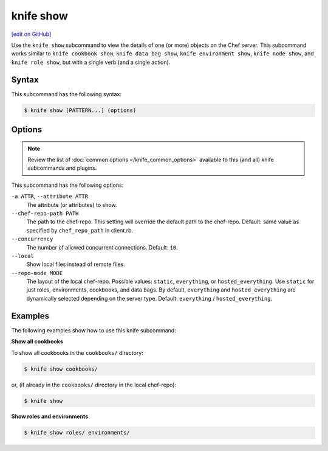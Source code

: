 =====================================================
knife show
=====================================================
`[edit on GitHub] <https://github.com/chef/chef-web-docs/blob/master/chef_master/source/knife_show.rst>`__

.. tag knife_show_summary

Use the ``knife show`` subcommand to view the details of one (or more) objects on the Chef server. This subcommand works similar to ``knife cookbook show``, ``knife data bag show``, ``knife environment show``, ``knife node show``, and ``knife role show``, but with a single verb (and a single action).

.. end_tag

Syntax
=====================================================
This subcommand has the following syntax:

.. code-block:: bash

   $ knife show [PATTERN...] (options)

Options
=====================================================
.. note:: .. tag knife_common_see_common_options_link

          Review the list of :doc:`common options </knife_common_options>` available to this (and all) knife subcommands and plugins.

          .. end_tag

This subcommand has the following options:

``-a ATTR``, ``--attribute ATTR``
   The attribute (or attributes) to show.

``--chef-repo-path PATH``
   The path to the chef-repo. This setting will override the default path to the chef-repo. Default: same value as specified by ``chef_repo_path`` in client.rb.

``--concurrency``
   The number of allowed concurrent connections. Default: ``10``.

``--local``
   Show local files instead of remote files.

``--repo-mode MODE``
   The layout of the local chef-repo. Possible values: ``static``, ``everything``, or ``hosted_everything``. Use ``static`` for just roles, environments, cookbooks, and data bags. By default, ``everything`` and ``hosted_everything`` are dynamically selected depending on the server type. Default: ``everything`` / ``hosted_everything``.

Examples
=====================================================
The following examples show how to use this knife subcommand:

**Show all cookbooks**

To show all cookbooks in the ``cookbooks/`` directory:

.. code-block:: bash

   $ knife show cookbooks/

or, (if already in the ``cookbooks/`` directory in the local chef-repo):

.. code-block:: bash

   $ knife show

**Show roles and environments**

.. To show roles and environments:

.. code-block:: bash

   $ knife show roles/ environments/
